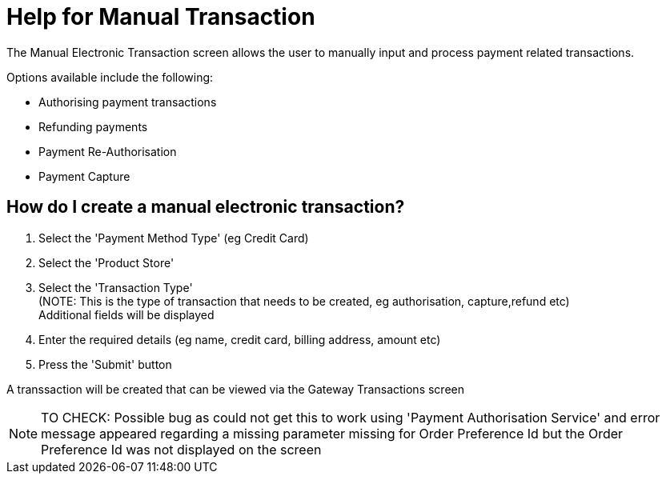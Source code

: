 ////
Licensed to the Apache Software Foundation (ASF) under one
or more contributor license agreements.  See the NOTICE file
distributed with this work for additional information
regarding copyright ownership.  The ASF licenses this file
to you under the Apache License, Version 2.0 (the
"License"); you may not use this file except in compliance
with the License.  You may obtain a copy of the License at

http://www.apache.org/licenses/LICENSE-2.0

Unless required by applicable law or agreed to in writing,
software distributed under the License is distributed on an
"AS IS" BASIS, WITHOUT WARRANTIES OR CONDITIONS OF ANY
KIND, either express or implied.  See the License for the
specific language governing permissions and limitations
under the License.
////
= Help for Manual Transaction

The Manual Electronic Transaction screen allows the user to manually input and process payment related transactions.

Options available include the following:

* Authorising payment transactions
* Refunding payments
* Payment Re-Authorisation
* Payment Capture


== How do I create a manual electronic transaction?
. Select the 'Payment Method Type' (eg Credit Card)
. Select the 'Product Store'
. Select the 'Transaction Type' +
  (NOTE: This is the type of transaction that needs to be created, eg authorisation, capture,refund etc) +
  Additional fields will be displayed
. Enter the required details (eg name, credit card, billing address, amount etc)
. Press the 'Submit' button

A transsaction will be created that can be viewed via the Gateway Transactions screen

NOTE: TO CHECK: Possible bug as could not get this to work using 'Payment Authorisation Service' and error message appeared
     regarding a missing parameter missing for Order Preference Id but the Order Preference Id was not displayed on the screen
